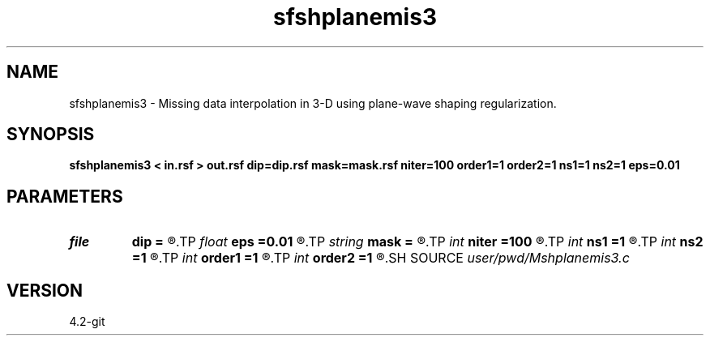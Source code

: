 .TH sfshplanemis3 1  "APRIL 2023" Madagascar "Madagascar Manuals"
.SH NAME
sfshplanemis3 \- Missing data interpolation in 3-D using plane-wave shaping regularization. 
.SH SYNOPSIS
.B sfshplanemis3 < in.rsf > out.rsf dip=dip.rsf mask=mask.rsf niter=100 order1=1 order2=1 ns1=1 ns2=1 eps=0.01
.SH PARAMETERS
.PD 0
.TP
.I file   
.B dip
.B =
.R  	auxiliary input file name
.TP
.I float  
.B eps
.B =0.01
.R  	regularization
.TP
.I string 
.B mask
.B =
.R  	auxiliary input file name
.TP
.I int    
.B niter
.B =100
.R  	number of iterations
.TP
.I int    
.B ns1
.B =1
.R  
.TP
.I int    
.B ns2
.B =1
.R  	smoothing radius
.TP
.I int    
.B order1
.B =1
.R  
.TP
.I int    
.B order2
.B =1
.R  	accuracy order
.SH SOURCE
.I user/pwd/Mshplanemis3.c
.SH VERSION
4.2-git
